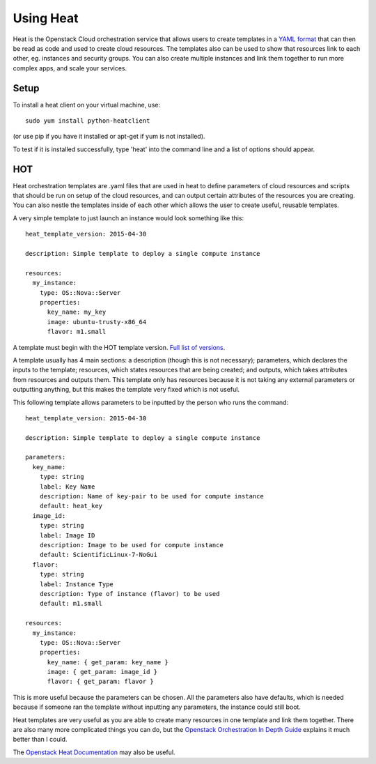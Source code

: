 Using Heat
=================

Heat is the Openstack Cloud orchestration service that allows users to create templates in a `YAML format <http://docs.ansible.com/ansible/latest/YAMLSyntax.html>`_ that can then be read as code and used to create cloud resources. The templates also can be used to show that resources link to each other, eg. instances and security groups. You can also create multiple instances and link them together to run more complex apps, and scale your services.

Setup
-------

To install a heat client on your virtual machine, use::

   sudo yum install python-heatclient

(or use pip if you have it installed or apt-get if yum is not installed). 

To test if it is installed successfully, type 'heat' into the command line and a list of options should appear.

HOT
------------

Heat orchestration templates are .yaml files that are used in heat to define parameters of cloud resources and scripts that should be run on setup of the cloud resources, and can output certain attributes of the resources you are creating. You can also nestle the templates inside of each other which allows the user to create useful, reusable templates.

A very simple template to just launch an instance would look something like this::

  heat_template_version: 2015-04-30

  description: Simple template to deploy a single compute instance

  resources:
    my_instance:
      type: OS::Nova::Server
      properties:
        key_name: my_key
        image: ubuntu-trusty-x86_64
        flavor: m1.small

A template must begin with the HOT template version. `Full list of versions <https://docs.openstack.org/heat/latest/template_guide/hot_spec.html#heat-template-version>`_.

A template usually has 4 main sections: a description (though this is not necessary); parameters, which declares the inputs to the template; resources, which states resources that are being created; and outputs, which takes attributes from resources and outputs them. This template only has resources because it is not taking any external parameters or outputting anything, but this makes the template very fixed which is not useful.

This following template allows parameters to be inputted by the person who runs the command::

  heat_template_version: 2015-04-30

  description: Simple template to deploy a single compute instance

  parameters:
    key_name:
      type: string
      label: Key Name
      description: Name of key-pair to be used for compute instance
      default: heat_key
    image_id:
      type: string
      label: Image ID
      description: Image to be used for compute instance
      default: ScientificLinux-7-NoGui
    flavor:
      type: string
      label: Instance Type
      description: Type of instance (flavor) to be used
      default: m1.small

  resources:
    my_instance:
      type: OS::Nova::Server
      properties:
        key_name: { get_param: key_name }
        image: { get_param: image_id }
        flavor: { get_param: flavor }

This is more useful because the parameters can be chosen. All the parameters also have defaults, which is needed because if someone ran the template without inputting any parameters, the instance could still boot.

Heat templates are very useful as you are able to create many resources in one template and link them together. There are also many more complicated things you can do, but the `Openstack Orchestration In Depth Guide <https://developer.rackspace.com/blog/openstack-orchestration-in-depth-part-1-introduction-to-heat/>`_ explains it much better than I could.

The `Openstack Heat Documentation <https://docs.openstack.org/heat/latest/template_guide/index.html>`_ may also be useful.

